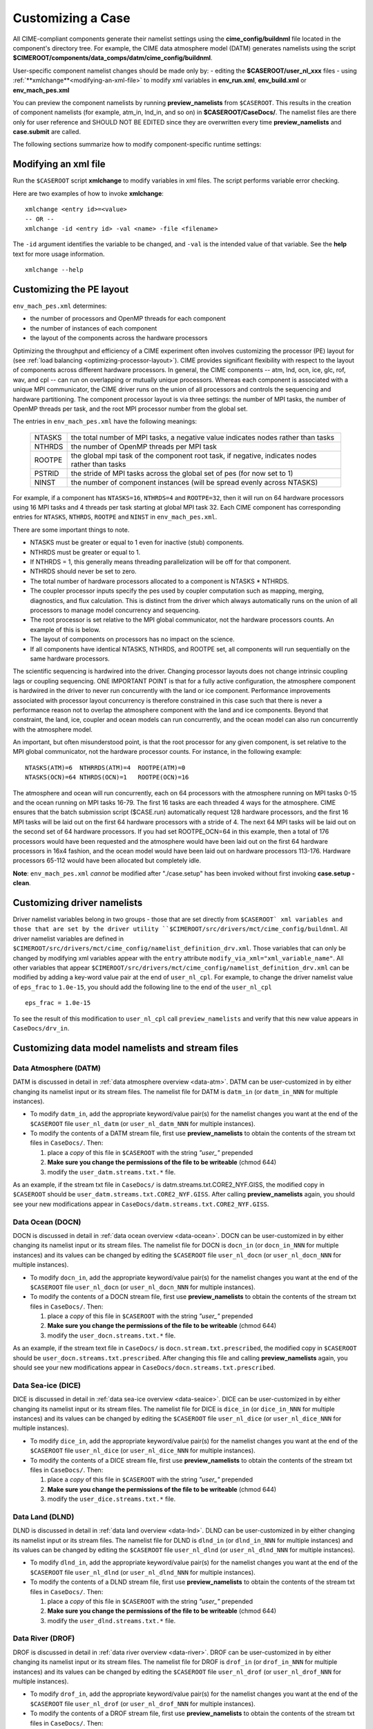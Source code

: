 .. _customizing-a-case:

**************************************************
Customizing a Case
**************************************************

All CIME-compliant components generate their namelist settings using the **cime_config/buildnml** file located in the component's directory tree.
For example, the CIME data atmosphere model (DATM) generates namelists using the script **$CIMEROOT/components/data_comps/datm/cime_config/buildnml**.

User-specific component namelist changes should be made only by:
-  editing the **$CASEROOT/user_nl_xxx** files
-  using :ref:`**xmlchange**<modifying-an-xml-file>` to modify xml variables in **env_run.xml**, **env_build.xml** or **env_mach_pes.xml**

You can preview the component namelists by running **preview_namelists** from ``$CASEROOT``.
This results in the creation of component namelists (for example, atm_in, lnd_in, and so on) in **$CASEROOT/CaseDocs/**. The namelist files are there only for user reference and SHOULD NOT BE EDITED since they are overwritten every time **preview_namelists**  and  **case.submit** are called.

The following sections summarize how to modify component-specific runtime settings:

.. _modifying-an-xml-file:

=================================================
Modifying an xml file
=================================================

Run the ``$CASEROOT`` script **xmlchange** to modify variables in xml files. The script performs variable error checking.

Here are two examples of how to invoke **xmlchange**:
::

   xmlchange <entry id>=<value>
   -- OR --
   xmlchange -id <entry id> -val <name> -file <filename>
   
The ``-id`` argument identifies the variable to be changed, and ``-val`` is the intended value of that variable. See the **help** text for more usage information.
::

   xmlchange --help


.. _changing-the-pe-layout:

=================================================
Customizing the PE layout 
=================================================

``env_mach_pes.xml`` determines:

- the number of processors and OpenMP threads for each component
- the number of instances of each component
-  the layout of the components across the hardware processors 

Optimizing the throughput and efficiency of a CIME experiment often involves customizing the processor (PE) layout for (see :ref:`load balancing <optimizing-processor-layout>`).
CIME provides significant flexibility with respect to the layout of components across different hardware processors. 
In general, the CIME components -- atm, lnd, ocn, ice, glc, rof, wav, and cpl -- can run on overlapping or mutually unique processors. 
Whereas each component is associated with a unique MPI communicator, the CIME driver runs on the union of all processors and controls the sequencing and hardware partitioning. 
The component processor layout is via three settings: the number of MPI tasks, the number of OpenMP threads per task, and the root MPI processor number from the global set.

The entries in ``env_mach_pes.xml`` have the following meanings:

   ========  ====================================================================================
   NTASKS    the total number of MPI tasks, a negative value indicates nodes rather than tasks
   NTHRDS    the number of OpenMP threads per MPI task
   ROOTPE    the global mpi task of the component root task, if negative, indicates nodes rather than tasks
   PSTRID    the stride of MPI tasks across the global set of pes (for now set to 1)
   NINST     the number of component instances (will be spread evenly across NTASKS)
   ========  ====================================================================================

For example, if a component has ``NTASKS=16``, ``NTHRDS=4`` and ``ROOTPE=32``, then it will run on 64 hardware processors using 16 MPI tasks and 4 threads per task starting at global MPI task 32. 
Each CIME component has corresponding entries for ``NTASKS``, ``NTHRDS``, ``ROOTPE`` and ``NINST`` in ``env_mach_pes.xml``. 

There are some important things to note.

- NTASKS must be greater or equal to 1 even for inactive (stub) components.
- NTHRDS must be greater or equal to 1. 
- If NTHRDS = 1, this generally means threading parallelization will be off for that component. 
- NTHRDS should never be set to zero.
- The total number of hardware processors allocated to a component is NTASKS * NTHRDS.
- The coupler processor inputs specify the pes used by coupler computation such as mapping, merging, diagnostics, and flux calculation. 
  This is distinct from the driver which always automatically runs on the union of all processors to manage model concurrency and sequencing.
- The root processor is set relative to the MPI global communicator, not the hardware processors counts. An example of this is below.
- The layout of components on processors has no impact on the science. 
- If all components have identical NTASKS, NTHRDS, and ROOTPE set, all components will run sequentially on the same hardware processors.

The scientific sequencing is hardwired into the driver. 
Changing processor layouts does not change intrinsic coupling lags or coupling sequencing. 
ONE IMPORTANT POINT is that for a fully active configuration, the atmosphere component is hardwired in the driver to never run concurrently with the land or ice component. 
Performance improvements associated with processor layout concurrency is therefore constrained in this case such that there is never a performance reason not to overlap the atmosphere component with the land and ice components. 
Beyond that constraint, the land, ice, coupler and ocean models can run concurrently, and the ocean model can also run concurrently with the atmosphere model.

An important, but often misunderstood point, is that the root processor for any given component, is set relative to the MPI global communicator, not the hardware processor counts. 
For instance, in the following example:
::

   NTASKS(ATM)=6  NTHRRDS(ATM)=4  ROOTPE(ATM)=0  
   NTASKS(OCN)=64 NTHRDS(OCN)=1   ROOTPE(OCN)=16

The atmosphere and ocean will run concurrently, each on 64 processors with the atmosphere running on MPI tasks 0-15 and the ocean running on MPI tasks 16-79. 
The first 16 tasks are each threaded 4 ways for the atmosphere. 
CIME ensures that the batch submission script ($CASE.run) automatically request 128 hardware processors, and the first 16 MPI tasks will be laid out on the first 64 hardware processors with a stride of 4. 
The next 64 MPI tasks will be laid out on the second set of 64 hardware processors. 
If you had set ROOTPE_OCN=64 in this example, then a total of 176 processors would have been requested and the atmosphere would have been laid out on the first 64 hardware processors in 16x4 fashion, and the ocean model would have been laid out on hardware processors 113-176. 
Hardware processors 65-112 would have been allocated but completely idle.

**Note**: ``env_mach_pes.xml`` *cannot* be modified after "./case.setup" has been invoked without first invoking **case.setup -clean**. 

.. _changing-driver-namelists:

===================================================
Customizing driver namelists
===================================================

Driver namelist variables belong in two groups - those that are set directly from ``$CASEROOT` xml variables and those that are set by the driver utility ``$CIMEROOT/src/drivers/mct/cime_config/buildnml``.
All driver namelist variables are defined in ``$CIMEROOT/src/drivers/mct/cime_config/namelist_definition_drv.xml``. 
Those variables that can only be changed by modifying xml variables appear with the ``entry`` attribute ``modify_via_xml="xml_variable_name"``.
All other variables that appear ``$CIMEROOT/src/drivers/mct/cime_config/namelist_definition_drv.xml`` can be modified by adding a key-word value pair at the end of ``user_nl_cpl``.
For example, to change the driver namelist value of ``eps_frac`` to ``1.0e-15``, you should add the following line to the end of the ``user_nl_cpl``
::

   eps_frac = 1.0e-15

To see the result of this modification to ``user_nl_cpl`` call ``preview_namelists`` and verify that this new value appears in ``CaseDocs/drv_in``.

.. _changing-data-model-namelists:

===================================================
Customizing data model namelists and stream files
===================================================
------------------------
Data Atmosphere (DATM)
------------------------

DATM is discussed in detail in :ref:`data atmosphere overview <data-atm>`.
DATM can be user-customized in by either changing its namelist input or its stream files.
The namelist file for DATM is ``datm_in`` (or ``datm_in_NNN`` for multiple instances). 

- To modify ``datm_in``, add the appropriate keyword/value pair(s) for the namelist changes you want at the end of the ``$CASEROOT`` file ``user_nl_datm`` (or ``user_nl_datm_NNN`` for multiple instances).

- To modify the contents of a DATM stream file, first use **preview_namelists** to obtain the contents of the stream txt files in ``CaseDocs/``. Then:

  1. place a *copy* of this file in ``$CASEROOT`` with the string *"user_"* prepended
  2. **Make sure you change the permissions of the file to be writeable** (chmod 644)
  3. modify the ``user_datm.streams.txt.*`` file.

As an example, if the stream txt file in ``CaseDocs/`` is datm.streams.txt.CORE2_NYF.GISS, the modified copy in ``$CASEROOT`` should be ``user_datm.streams.txt.CORE2_NYF.GISS``. 
After calling **preview_namelists** again, you should see your new modifications appear in ``CaseDocs/datm.streams.txt.CORE2_NYF.GISS``.

------------------------
Data Ocean (DOCN)
------------------------

DOCN is discussed in detail in :ref:`data ocean overview <data-ocean>`.
DOCN can be user-customized in by either changing its namelist input or its stream files.
The namelist file for DOCN is ``docn_in`` (or ``docn_in_NNN`` for multiple instances) and its values can be changed by editing the ``$CASEROOT`` file ``user_nl_docn`` (or ``user_nl_docn_NNN`` for multiple instances).

- To modify ``docn_in``, add the appropriate keyword/value pair(s) for the namelist changes you want at the end of the ``$CASEROOT`` file ``user_nl_docn`` (or ``user_nl_docn_NNN`` for multiple instances).

- To modify the contents of a DOCN stream file, first use **preview_namelists** to obtain the contents of the stream txt files in ``CaseDocs/``. Then:

  1. place a *copy* of this file in ``$CASEROOT`` with the string *"user_"* prepended
  2. **Make sure you change the permissions of the file to be writeable** (chmod 644)
  3. modify the ``user_docn.streams.txt.*`` file.

As an example, if the stream text file in ``CaseDocs/`` is ``docn.stream.txt.prescribed``, the modified copy in ``$CASEROOT`` should be ``user_docn.streams.txt.prescribed``. 
After changing this file and calling **preview_namelists** again, you should see your new modifications appear in ``CaseDocs/docn.streams.txt.prescribed``.

------------------------
Data Sea-ice (DICE)
------------------------

DICE is discussed in detail in :ref:`data sea-ice overview <data-seaice>`.
DICE can be user-customized in by either changing its namelist input or its stream files.
The namelist file for DICE is ``dice_in`` (or ``dice_in_NNN`` for multiple instances) and its values can be changed by editing the ``$CASEROOT`` file ``user_nl_dice`` (or ``user_nl_dice_NNN`` for multiple instances).

- To modify ``dice_in``, add the appropriate keyword/value pair(s) for the namelist changes you want at the end of the ``$CASEROOT`` file ``user_nl_dice`` (or ``user_nl_dice_NNN`` for multiple instances).

- To modify the contents of a DICE stream file, first use **preview_namelists** to obtain the contents of the stream txt files in ``CaseDocs/``. Then:

  1. place a *copy* of this file in ``$CASEROOT`` with the string *"user_"* prepended
  2. **Make sure you change the permissions of the file to be writeable** (chmod 644)
  3. modify the ``user_dice.streams.txt.*`` file.

------------------
Data Land (DLND)
------------------

DLND is discussed in detail in :ref:`data land overview <data-lnd>`.
DLND can be user-customized in by either changing its namelist input or its stream files.
The namelist file for DLND is ``dlnd_in`` (or ``dlnd_in_NNN`` for multiple instances) and its values can be changed by editing the ``$CASEROOT`` file ``user_nl_dlnd`` (or ``user_nl_dlnd_NNN`` for multiple instances).

- To modify ``dlnd_in``, add the appropriate keyword/value pair(s) for the namelist changes you want at the end of the ``$CASEROOT`` file ``user_nl_dlnd`` (or ``user_nl_dlnd_NNN`` for multiple instances).

- To modify the contents of a DLND stream file, first use **preview_namelists** to obtain the contents of the stream txt files in ``CaseDocs/``. Then:

  1. place a *copy* of this file in ``$CASEROOT`` with the string *"user_"* prepended
  2. **Make sure you change the permissions of the file to be writeable** (chmod 644)
  3. modify the ``user_dlnd.streams.txt.*`` file.

------------------
Data River (DROF)
------------------

DROF is discussed in detail in :ref:`data river overview <data-river>`.
DROF can be user-customized in by either changing its namelist input or its stream files.
The namelist file for DROF is ``drof_in`` (or ``drof_in_NNN`` for multiple instances) and its values can be changed by editing the ``$CASEROOT`` file ``user_nl_drof`` (or ``user_nl_drof_NNN`` for multiple instances).

- To modify ``drof_in``, add the appropriate keyword/value pair(s) for the namelist changes you want at the end of the ``$CASEROOT`` file ``user_nl_drof`` (or ``user_nl_drof_NNN`` for multiple instances).

- To modify the contents of a DROF stream file, first use **preview_namelists** to obtain the contents of the stream txt files in ``CaseDocs/``. Then:

  1. place a *copy* of this file in ``$CASEROOT`` with the string *"user_"* prepended
  2. **Make sure you change the permissions of the file to be writeable** (chmod 644)
  3. modify the ``user_drof.streams.txt.*`` file.

=================================================================
Customizing CESM active component-specific namelist settings
=================================================================

---
CAM
---

CAM's `configure <http://www.cesm.ucar.edu/models/cesm2.0/external-link-here>`_ and `build-namelist <http://www.cesm.ucar.edu/models/cesm2.0/external-link-here>`_ utilities are called by ``Buildconf/cam.buildnml.csh``. 
`CAM_CONFIG_OPTS <http://www.cesm.ucar.edu/models/cesm2.0/external-link-here>`_, `CAM_NAMELIST_OPTS <http://www.cesm.ucar.edu/models/cesm2.0/external-link-here>`_ and `CAM_NML_USECASE <http://www.cesm.ucar.edu/models/cesm2.0/external-link-here>`_ are used to set compset variables (e.g., "-phys cam5" for CAM_CONFIG_OPTS) and in general should not be modified for supported compsets. 
For a complete documentation of namelist settings, see `CAM namelist variables <http://www.cesm.ucar.edu/models/cesm2.0/external-link-here>`_. 
To modify CAM namelist settings, you should add the appropriate keyword/value pair at the end of the ``$CASEROOT/user_nl_cam`` file (see the documentation for each file at the top of that file). 
For example, to change the solar constant to 1363.27, modify the ``user_nl_cam`` file to contain the following line at the end "solar_const=1363.27". 
To see the result of adding this, call **preview_namelists** and verify that this new value appears in ``CaseDocs/atm_in``.

---
CLM
---

CIME generates the CLM namelist variables by calling ``$SRCROOT/components/clm/cime_config/buildnml``.
CLM-specific CIME xml variables are set in ``$SRCROOT/components/clm/cime_config/config_component.xml`` and are used by CLM's ``buildnml`` script to generate the namelist.
For a complete documentation of namelist settings, see `CLM namelist variables <http://www.cesm.ucar.edu/models/cesm2.0/external-link-here>`_. 
To modify CLM namelist settings, you should add the appropriate keyword/value pair at the end of the ``$CASEROOT/user_nl_clm`` file 
To see the result of your change, call **preview_namelists** and verify that the changes appear correctly in ``CaseDocs/lnd_in``.

---
RTM
---

CIME generates the RTM namelist variables by calling ``$SRCROOT/components/rtm/cime_config/buildnml``. 
For a complete documentation of namelist settings, see RTM namelist variables. 
To modify RTM namelist settings you should add the appropriate keyword/value pair at the end of the ``$CASEROOT/user_nl_rtm`` file.
To see the result of your change, call **preview_namelists** and verify that the changes appear correctly in ``CaseDocs/rof_in``.

---
CICE
---

CICE's `configure <http://www.cesm.ucar.edu/models/cesm2.0/external-link-here>`_ and `build-namelist <http://www.cesm.ucar.edu/models/cesm2.0/external-link-here>`_ utilities are now called by ``Buildconf/cice.buildnml.csh``. Note that `CICE_CONFIG_OPTS <http://www.cesm.ucar.edu/models/cesm2.0/external-link-here>`_, and `CICE_NAMELIST_OPTS <http://www.cesm.ucar.edu/models/cesm2.0/external-link-here>`_ are used to set compset specific variables and in general should not be modified for supported compsets. For a complete documentation of namelist settings, see `CICE namelist variables <http://www.cesm.ucar.edu/models/cesm2.0/external-link-here>`_. To modify CICE namelist settings, you should add the appropriate keyword/value pair at the end of the ``$CASEROOT/user_nl_cice`` file (see the documentation for each file at the top of that file). To see the result of your change, call **preview_namelists** and verify that the changes appear correctly in ``CaseDocs/ice_in``.

In addition, **case.setup** creates CICE's compile time `block decomposition variables <http://www.cesm.ucar.edu/models/cesm2.0/external-link-here>`_ in ``env_build.xml`` as follows:
::

   ./case.setup
     ⇓
   Buildconf/cice.buildnml.csh and $NTASKS_ICE and $NTHRDS_ICE
     ⇓
   env_build.xml variables CICE_BLCKX, CICE_BLCKY, CICE_MXBLCKS, CICE_DECOMPTYPE 
   CPP variables in cice.buildexe.csh
   

----
POP2
----
See `POP2 namelist variables <http://www.cesm.ucar.edu/models/cesm2.0/external-link-here>`_ for a complete description of the POP2 run-time namelist variables. Note that `OCN_COUPLING, OCN_ICE_FORCING, OCN_TRANSIENT <http://www.cesm.ucar.edu/models/cesm2.0/external-link-here>`_ are normally utilized ONLY to set compset specific variables and should not be edited. For a complete documentation of namelist settings, see `CICE namelist variables <http://www.cesm.ucar.edu/models/cesm2.0/external-link-here>`_. To modify POP2 namelist settings, you should add the appropriate keyword/value pair at the end of the ``$CASEROOT/user_nl_pop2`` file (see the documentation for each file at the top of that file). To see the result of your change, call **preview_namelists** and verify that the changes appear correctly in ``CaseDocs/ocn_in``.

In addition, **cesm_setup** also generates POP2's compile time compile time `block decomposition variables <http://www.cesm.ucar.edu/models/cesm2.0/external-link-here>`_ in ``env_build.xml`` as follows:
::

   ./cesm_setup  
       ⇓
   Buildconf/pop2.buildnml.csh and $NTASKS_OCN and $NTHRDS_OCN
       ⇓
   env_build.xml variables POP2_BLCKX, POP2_BLCKY, POP2_MXBLCKS, POP2_DECOMPTYPE 
   CPP variables in pop2.buildexe.csh

CISM
----
See `CISM namelist variables <http://www.cesm.ucar.edu/models/cesm2.0/external-link-here>`_ for a complete description of the CISM run-time namelist variables. This includes variables that appear both in ``cism_in`` and in ``cism.config``. To modify any of these settings, you should add the appropriate keyword/value pair at the end of the ``user_nl_cism`` file (see the documentation for each file at the top of that file). To see the result of your change, call **preview_namelists** and verify that the changes appear correctly in ``CaseDocs/cism_in`` and ``CaseDocs/cism.config``.

There are also some run-time settings set via ``env_run.xml``, as documented in `CISM run time variables <http://www.cesm.ucar.edu/models/cesm2.0/external-link-here>`_ - in particular, the model resolution, set via ``CISM_GRID``. The value of ``CISM_GRID`` determines the default value of a number of other namelist parameters.

================================================================
Customizing ACME active component-specific namelist settings
================================================================

